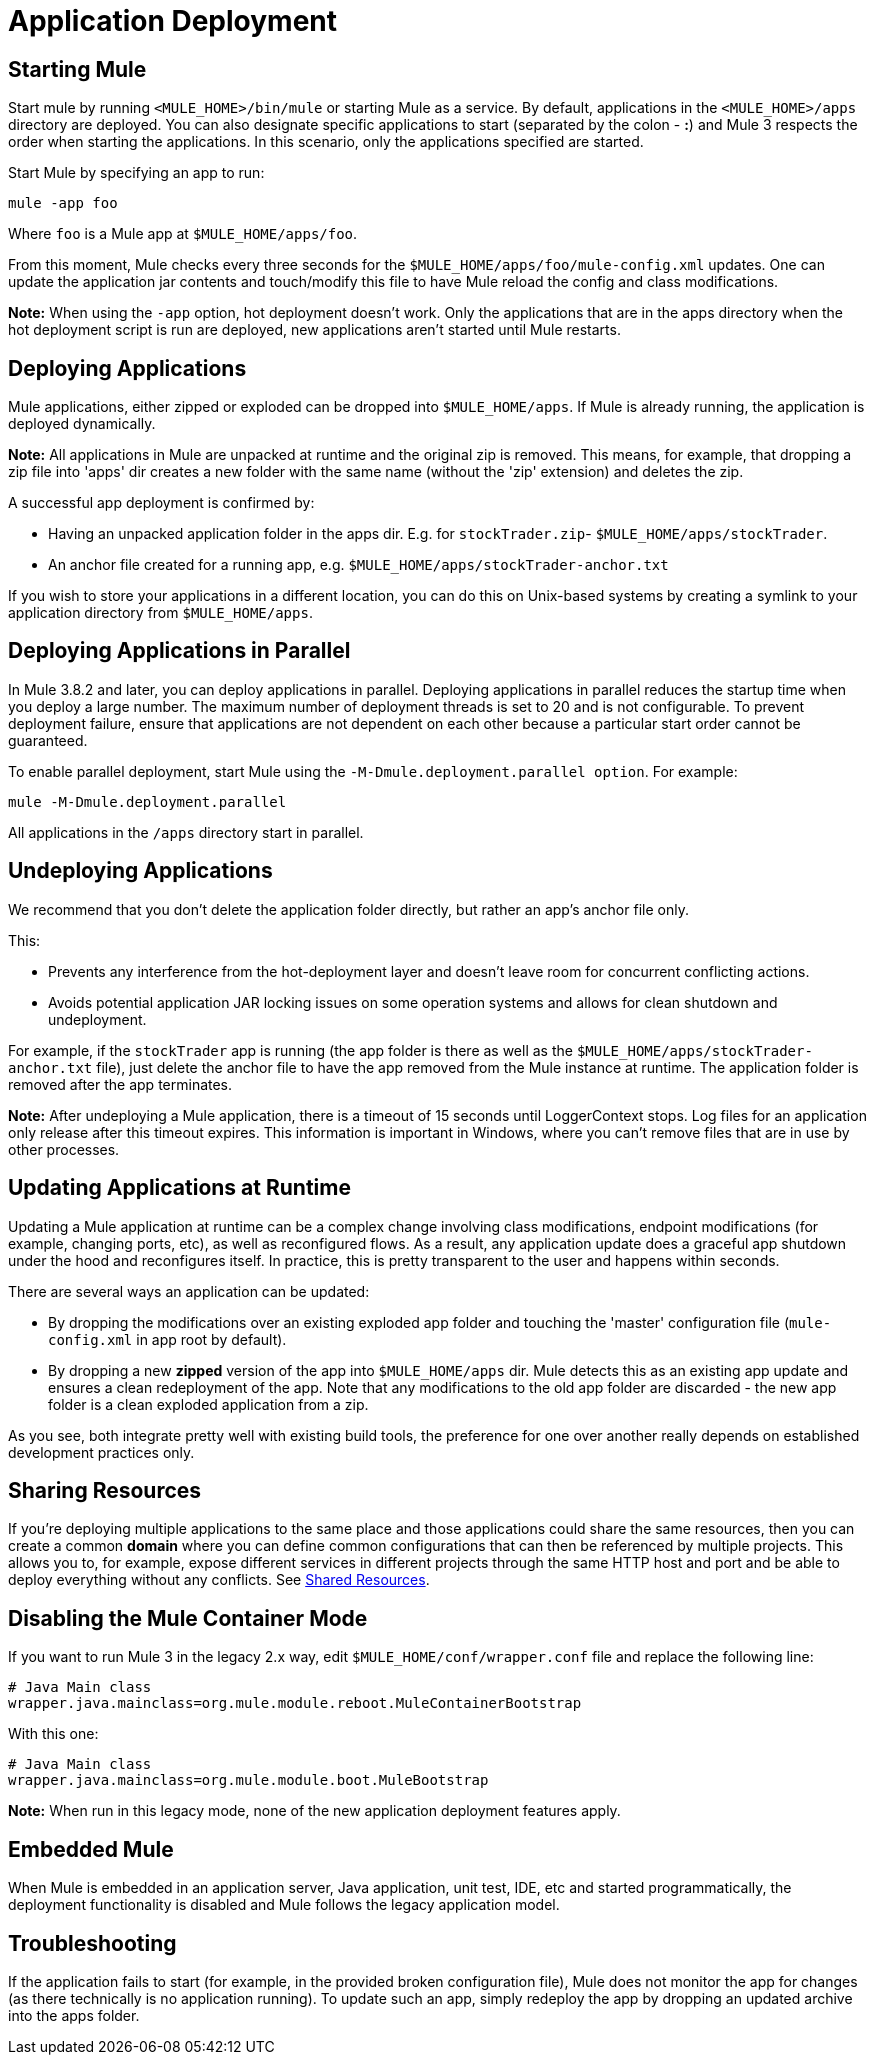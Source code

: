 = Application Deployment
:keywords: deploy, esb, amc, cloudhub, on premises, on premise

== Starting Mule

Start mule by running `<MULE_HOME>/bin/mule` or starting Mule as a service. By default, applications in the `<MULE_HOME>/apps` directory are deployed. You can also designate specific applications to start (separated by the colon - **:**) and Mule 3 respects the order when starting the applications. In this scenario, only the applications specified are started.

Start Mule by specifying an app to run:

[source, code]
----
mule -app foo
----

Where `foo` is a Mule app at `$MULE_HOME/apps/foo`.

From this moment, Mule checks every three seconds for the `$MULE_HOME/apps/foo/mule-config.xml` updates. One can update the application jar contents and touch/modify this file to have Mule reload the config and class modifications.

*Note:* When using the `-app` option, hot deployment doesn't work. Only the applications that are in the apps directory when the hot deployment script is run are deployed, new applications aren't started until Mule restarts.

== Deploying Applications

Mule applications, either zipped or exploded can be dropped into `$MULE_HOME/apps`. If Mule is already running, the application is deployed dynamically.

*Note:* All applications in Mule are unpacked at runtime and the original zip is removed. This means, for example, that dropping a zip file into 'apps' dir  creates a new folder with the same name (without the 'zip' extension) and deletes the zip.

A successful app deployment is confirmed by:

* Having an unpacked application folder in the apps dir. E.g. for `stockTrader.zip`- `$MULE_HOME/apps/stockTrader`.

* An anchor file created for a running app, e.g. `$MULE_HOME/apps/stockTrader-anchor.txt`

If you wish to store your applications in a different location, you can do this on Unix-based systems by creating a symlink to your application directory from `$MULE_HOME/apps`.

== Deploying Applications in Parallel

In Mule 3.8.2 and later, you can deploy applications in parallel. Deploying applications in parallel reduces the startup time when you deploy a large number. The maximum number of deployment threads is set to 20 and is not configurable. To prevent deployment failure, ensure that applications are not dependent on each other because a particular start order cannot be guaranteed.

To enable parallel deployment, start Mule using the `-M-Dmule.deployment.parallel option`. For example:

`mule -M-Dmule.deployment.parallel`

All applications in the `/apps` directory start in parallel.

== Undeploying Applications

We recommend that you don't delete the application folder directly, but rather an app's anchor file only.

This:

* Prevents any interference from the hot-deployment layer and doesn't leave room for concurrent conflicting actions.
* Avoids potential application JAR locking issues on some operation systems and allows for clean shutdown and undeployment.

For example, if the `stockTrader` app is running (the app folder is there as well as the `$MULE_HOME/apps/stockTrader-anchor.txt` file), just delete the anchor file to have the app removed from the Mule instance at runtime. The application folder is removed after the app terminates.

*Note:* After undeploying a Mule application, there is a timeout of 15 seconds until LoggerContext stops.
Log files for an application only release after this timeout expires. This information is important in Windows, where you can't remove files that are in use by other processes.

== Updating Applications at Runtime

Updating a Mule application at runtime can be a complex change involving class modifications, endpoint modifications (for example, changing ports, etc), as well as reconfigured flows. As a result, any application update does a graceful app shutdown under the hood and reconfigures itself. In practice, this is pretty transparent to the user and happens within seconds.

There are several ways an application can be updated:

* By dropping the modifications over an existing exploded app folder and touching the 'master' configuration file (`mule-config.xml` in app root by default).

* By dropping a new *zipped* version of the app into `$MULE_HOME/apps` dir. Mule detects this as an existing app update and  ensures a clean redeployment of the app. Note that any modifications to the old app folder are discarded - the new app folder is a clean exploded application from a zip.

As you see, both integrate pretty well with existing build tools, the preference for one over another really depends on established development practices only.

== Sharing Resources

If you're deploying multiple applications to the same place and those applications could share the same resources, then you can create a common *domain* where you can define common configurations that can then be referenced by multiple projects. This allows you to, for example, expose different services in different projects through the same HTTP host and port and be able to deploy everything without any conflicts. See link:/mule-user-guide/v/3.8/shared-resources[Shared Resources].

== Disabling the Mule Container Mode

If you want to run Mule 3 in the legacy 2.x way, edit `$MULE_HOME/conf/wrapper.conf` file and replace the following line:

[source, java, linenums]
----
# Java Main class
wrapper.java.mainclass=org.mule.module.reboot.MuleContainerBootstrap
----

With this one:

[source, java, linenums]
----
# Java Main class
wrapper.java.mainclass=org.mule.module.boot.MuleBootstrap
----

*Note:* When run in this legacy mode, none of the new application deployment features apply.

== Embedded Mule

When Mule is embedded in an application server, Java application, unit test, IDE, etc and started programmatically, the deployment functionality is disabled and Mule follows the legacy application model.

== Troubleshooting

If the application fails to start (for example, in the provided broken configuration file), Mule does not monitor the app for changes (as there technically is no application running). To update such an app, simply redeploy the app by dropping an updated archive into the apps folder.
